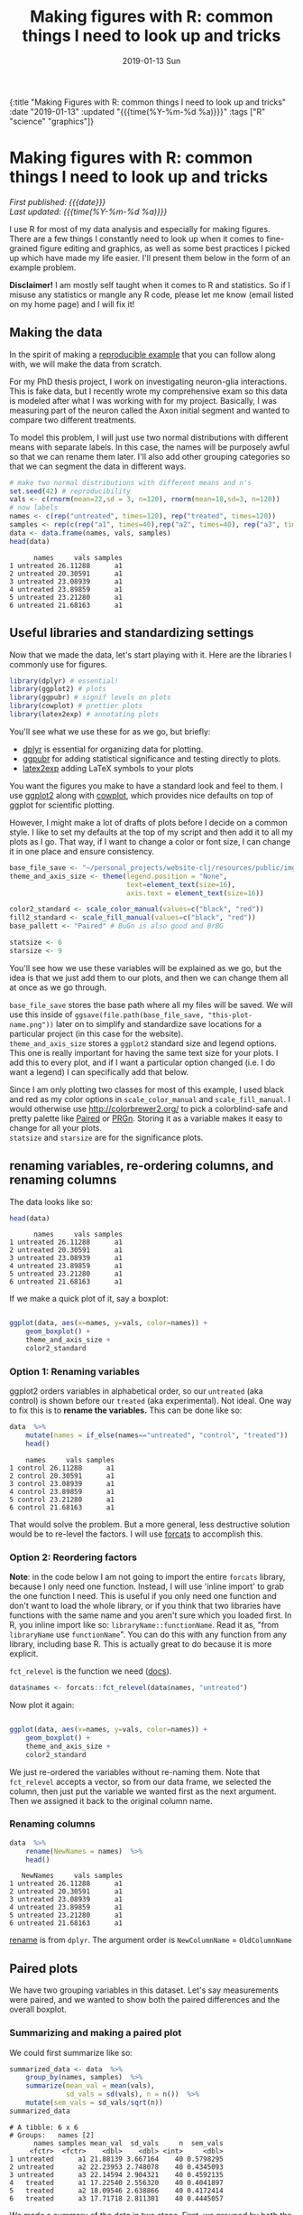#+HTML: <div id="edn">
#+HTML: {:title "Making Figures with R: common things I need to look up and tricks" :date "2019-01-13" :updated "{{{time(%Y-%m-%d %a)}}}" :tags ["R" "science" "graphics"]}
#+HTML: </div>
#+OPTIONS: \n:1 toc:nil num:0 todo:nil ^:{} title:nil tex:t
#+PROPERTY: header-args :eval never-export
#+DATE: 2019-01-13 Sun
#+TITLE: Making figures with R: common things I need to look up and tricks
#+HTML:<h1 id="mainTitle">Making figures with R: common things I need to look up and tricks</h1>
#+HTML:<div id="timedate">
/First published: {{{date}}}/
/Last updated: {{{time(%Y-%m-%d %a)}}}/
#+HTML:</div>
#+TOC: headlines 2

I use R for most of my data analysis and especially for making figures. There are a few things I constantly need to look up when it comes to fine-grained figure editing and graphics, as well as some best practices I picked up which have made my life easier. I'll present them below in the form of an example problem. 

*Disclaimer!* I am mostly self taught when it comes to R and statistics. So if I misuse any statistics or mangle any R code, please let me know (email listed on my home page) and I will fix it!

** Making the data
:PROPERTIES:
:CUSTOM_ID: making-the-data
:END:

In the spirit of making a [[https://stackoverflow.com/help/mcve][reproducible example]] that you can follow along with, we will make the data from scratch. 

For my PhD thesis project, I work on investigating neuron-glia interactions. This is fake data, but I recently wrote my comprehensive exam so this data is modeled after what I was working with for my project. Basically, I was measuring part of the neuron called the Axon initial segment and wanted to compare two different treatments. 

To model this problem, I will just use two normal distributions with different means with separate labels. In this case, the names will be purposely awful so that we can rename them later. I'll also add other grouping categories so that we can segment the data  in different ways. 

#+BEGIN_SRC R :session rsesh :results output :exports both
  # make two normal distributions with different means and n's
  set.seed(42) # reproducibility
  vals <- c(rnorm(mean=22,sd = 3, n=120), rnorm(mean=18,sd=3, n=120))
  # now labels
  names <- c(rep("untreated", times=120), rep("treated", times=120))
  samples <- rep(c(rep("a1", times=40),rep("a2", times=40), rep("a3", times=40)), times=2)
  data <- data.frame(names, vals, samples)
  head(data)
#+END_SRC

#+RESULTS:
:       names     vals samples
: 1 untreated 26.11288      a1
: 2 untreated 20.30591      a1
: 3 untreated 23.08939      a1
: 4 untreated 23.89859      a1
: 5 untreated 23.21280      a1
: 6 untreated 21.68163      a1

** Useful libraries and standardizing settings
:PROPERTIES:
:CUSTOM_ID: libraries-and-standard-settings
:END:

 Now that we made the data, let's start playing with it. Here are the libraries I commonly use for figures. 

 #+BEGIN_SRC R :session rsesh :results output :exports both
 library(dplyr) # essential!
 library(ggplot2) # plots
 library(ggpubr) # signif levels on plots
 library(cowplot) # prettier plots
 library(latex2exp) # annotating plots
 #+END_SRC

You'll see what we use these for as we go, but briefly:
- [[https://dplyr.tidyverse.org/][dplyr]] is essential for organizing data for plotting.
- [[https://rpkgs.datanovia.com/ggpubr/index.html][ggpubr]] for adding statistical significance and testing directly to plots.
- [[https://cran.r-project.org/web/packages/latex2exp/vignettes/using-latex2exp.html][latex2exp]] adding \LaTeX{} symbols to your plots

You want the figures you make to have a standard look and feel to them. I use [[https://ggplot2.tidyverse.org/][ggplot2]] along with [[https://cran.r-project.org/web/packages/cowplot/vignettes/introduction.html][cowplot]], which provides nice defaults on top of ggplot for scientific plotting. 

However, I might make a lot of drafts of plots before I decide on a common style. I like to set my defaults at the top of my script and then add it to all my plots as I go. That way, if I want to change a color or font size, I can change it in one place and ensure consistency. 
#+BEGIN_SRC R :session rsesh :results output :exports both
  base_file_save <- "~/personal_projects/website-clj/resources/public/img/"
  theme_and_axis_size <- theme(legend.position = "None", 
                               text=element_text(size=16), 
                               axis.text = element_text(size=16)) 

  color2_standard <- scale_color_manual(values=c("black", "red"))
  fill2_standard <- scale_fill_manual(values=c("black", "red"))
  base_pallett <- "Paired" # BuGn is also good and BrBG 

  statsize <- 6
  starsize <- 9
#+END_SRC

You'll see how we use these variables will be explained as we go, but the idea is that we just add them to our plots, and then we can change them all at once as we go through. 

=base_file_save= stores the base path where all my files will be saved. We will use this inside of =ggsave(file.path(base_file_save, "this-plot-name.png"))= later on to simplify and standardize save locations for a particular project (in this case for the website). 
=theme_and_axis_size= stores a =ggplot2= standard size and legend options. This one is really important for having the same text size for your plots. I add this to every plot, and if I want a particular option changed (i.e. I do want a legend) I can specifically add that below. 

Since I am only plotting two classes for most of this example, I used black and red as my color options in =scale_color_manual= and =scale_fill_manual=. I would otherwise use http://colorbrewer2.org/ to pick a colorblind-safe and pretty palette like [[http://colorbrewer2.org/#type=qualitative&scheme=Paired&n=4][Paired]] or [[http://colorbrewer2.org/#type=diverging&scheme=PRGn&n=11][PRGn]]. Storing it as a variable makes it easy to change for all your plots. 
=statsize= and =starsize= are for the significance plots. 
** renaming variables, re-ordering columns, and renaming columns
:PROPERTIES:
:CUSTOM_ID: renaming-variables-reordering-columns
:END:

The data looks like so:

#+BEGIN_SRC R :session rsesh :results output :exports both
  head(data)
#+END_SRC

#+RESULTS:
:       names     vals samples
: 1 untreated 26.11288      a1
: 2 untreated 20.30591      a1
: 3 untreated 23.08939      a1
: 4 untreated 23.89859      a1
: 5 untreated 23.21280      a1
: 6 untreated 21.68163      a1

If we make a quick plot of it, say a boxplot:
#+BEGIN_SRC R :session rsesh :file ../public/img/wrong.png :results output graphics :exports both

  ggplot(data, aes(x=names, y=vals, color=names)) +
      geom_boxplot() +
      theme_and_axis_size +
      color2_standard

#+END_SRC

#+RESULTS:
[[file:../public/img/wrong.png]]

*** Option 1: Renaming variables
:PROPERTIES:
:CUSTOM_ID: renaming-variables
:END:

ggplot2 orders variables in alphabetical order, so our =untreated= (aka control) is shown before our =treated= (aka experimental). Not ideal. One way to fix this is to *rename the variables.* This can be done like so:

#+BEGIN_SRC R :session rsesh :results output :exports both
  data  %>%
      mutate(names = if_else(names=="untreated", "control", "treated"))  %>%
      head()
#+END_SRC

#+RESULTS:
:     names     vals samples
: 1 control 26.11288      a1
: 2 control 20.30591      a1
: 3 control 23.08939      a1
: 4 control 23.89859      a1
: 5 control 23.21280      a1
: 6 control 21.68163      a1

That would solve the problem. But a more general, less destructive solution would be to re-level the factors. I will use [[https://forcats.tidyverse.org/][forcats]] to accomplish this. 

*** Option 2: Reordering factors
:PROPERTIES:
:CUSTOM_ID: reordering-factors
:END:

*Note*: in the code below I am not going to import the entire =forcats= library, because I only need one function. Instead, I will use 'inline import' to grab the one function I need. This is useful if you only need one function and don't want to load the whole library, or if you think that two libraries have functions with the same name and you aren't sure which you loaded first. In R, you inline import like so: =libraryName::functionName=. Read it as, "from =libraryName= use =functionName=". You can do this with any function from any library, including base R. This is actually great to do because it is more explicit.

=fct_relevel= is the function we need ([[https://forcats.tidyverse.org/reference/fct_relevel.html][docs]]). 

#+BEGIN_SRC R :session rsesh :results output :exports both
  data$names <- forcats::fct_relevel(data$names, "untreated")
#+END_SRC

Now plot it again:

#+BEGIN_SRC R :session rsesh :file ../public/img/releveled.png :results output graphics :exports both

  ggplot(data, aes(x=names, y=vals, color=names)) +
      geom_boxplot() +
      theme_and_axis_size +
      color2_standard

#+END_SRC

#+RESULTS:
[[file:../public/img/releveled.png]]

We just re-ordered the variables without re-naming them. Note that =fct_relevel= accepts a vector, so from our data frame, we selected the column, then just put the variable we wanted first as the next argument. Then we assigned it back to the original column name.

*** Renaming columns
:PROPERTIES:
:CUSTOM_ID: renaming-columns
:END:

 #+BEGIN_SRC R :session rsesh :results output :exports both
   data  %>%
       rename(NewNames = names)  %>%
       head()
 #+END_SRC

 #+RESULTS:
 :    NewNames     vals samples
 : 1 untreated 26.11288      a1
 : 2 untreated 20.30591      a1
 : 3 untreated 23.08939      a1
 : 4 untreated 23.89859      a1
 : 5 untreated 23.21280      a1
 : 6 untreated 21.68163      a1

[[https://dplyr.tidyverse.org/reference/select.html][rename]] is from =dplyr=. The argument order is =NewColumnName= = =OldColumnName=

** Paired plots
:PROPERTIES:
:CUSTOM_ID: paired-plots
:END:

We have two grouping variables in this dataset. Let's say measurements were paired, and we wanted to show both the paired differences and the overall boxplot. 

*** Summarizing and making a paired plot
:PROPERTIES:
:CUSTOM_ID: summarizing-and-paired-plot
:END:

We could first summarize like so:

#+BEGIN_SRC R :session rsesh :results output :exports both
  summarized_data <- data  %>%
      group_by(names, samples)  %>%
      summarize(mean_val = mean(vals),
                sd_vals = sd(vals), n = n())  %>%
      mutate(sem_vals = sd_vals/sqrt(n))
  summarized_data
#+END_SRC

#+RESULTS:
#+begin_example
# A tibble: 6 x 6
# Groups:   names [2]
      names samples mean_val  sd_vals     n  sem_vals
     <fctr>  <fctr>    <dbl>    <dbl> <int>     <dbl>
1 untreated      a1 21.88139 3.667164    40 0.5798295
2 untreated      a2 22.23953 2.748078    40 0.4345093
3 untreated      a3 22.14594 2.904321    40 0.4592135
4   treated      a1 17.22540 2.556320    40 0.4041897
5   treated      a2 18.09546 2.638866    40 0.4172414
6   treated      a3 17.71718 2.811301    40 0.4445057
#+end_example

We made a summary of the data in two steps. First, we grouped by both the treatment group and the individual samples. Then, used [[https://www.rdocumentation.org/packages/dplyr/versions/0.7.8/topics/summarise][dplyr::summarize]] to make some summary vars. The =mutate= step adds the standard error of the mean, a measure of the spread of our sample mean around the population mean. The formula is $SEM=\dfrac{s}{\sqrt{n}}$. Where $s$ is the standard deviation. 

Using these data, let's make a summary boxplot. 

#+BEGIN_SRC R :session rsesh :file ../public/img/paired-boxplot.png :results output graphics :exports both
  ggplot(summarized_data, aes(x=names, y=mean_val, color=names)) +
      geom_boxplot() +
      geom_errorbar(width=0.05, aes(ymin=mean_val - sem_vals,
                                    ymax=mean_val + sem_vals, alpha=0.4)) +
      geom_line(inherit.aes = FALSE, aes(x=names, y=mean_val, group=samples)) +
      color2_standard +
      theme_and_axis_size +
      labs(x="", y=TeX("Length $\\mu{}m$"))
#+END_SRC

#+RESULTS:
[[file:../public/img/paired-boxplot.png]]

Note the use of =TeX()= in the axis label. 
*** Significance test with R 
:PROPERTIES:
:CUSTOM_ID: p-values
:END:

let's do a two-tailed /t/-test to see whether we can conclude that the difference between the groups is unlikely to occur by chance (significance arbitrarily set to $\alpha{}=0.05$).
We will use the R formula interface.

#+BEGIN_SRC R :session rsesh :results output :exports both
  t.test(mean_val~names, data=summarized_data, paired=TRUE)
#+END_SRC

#+RESULTS:
#+begin_example

	Paired t-test

data:  mean_val by names
t = 29.777, df = 2, p-value = 0.001126
alternative hypothesis: true difference in means is not equal to 0
95 percent confidence interval:
 3.772432 5.046781
sample estimates:
mean of the differences 
               4.409607
#+end_example

We can reject the null hypothesis that the true difference in the means is equal to 0 with $\alpha{}=0.05$.

*Be careful when interpreting /p/-values!* Below are my favorite papers on this contentious subject:
- [[https://www.nature.com/articles/nn.2886][Erroneous analysis of interactions in neuroscience: a problem of significance]]
- [[https://www.ncbi.nlm.nih.gov/pmc/articles/PMC4877414/][Statistical tests, P values, confidence intervals, and power: a guide to misinterpretations]]
- [[https://www.tandfonline.com/doi/abs/10.1198/000313006X152649][The Difference Between "Significant" and "Not Significant" is not Itself Statistically Significant]] (Paywall)
- Nice explanation of /p/-values http://statisticsbyjim.com/hypothesis-testing/interpreting-p-values/

*** Significance stars and stats with *ggpubr*
:PROPERTIES:
:CUSTOM_ID: significance-with-ggpubr
:END:

Using ggpubr, we can add this same information to our plot. 

#+BEGIN_SRC R :session rsesh :file ../public/img/paired-boxplot-signif.png :results output graphics :exports both
  ggplot(summarized_data, aes(x=names, y=mean_val, color=names)) +
      geom_boxplot() +
      geom_errorbar(width=0.05, aes(ymin=mean_val - sem_vals,
                                    ymax=mean_val + sem_vals, alpha=0.4)) +
      geom_line(inherit.aes = FALSE, aes(x=names, y=mean_val, group=samples)) +
      color2_standard +
      theme_and_axis_size +
      stat_compare_means(method="t.test", paired=TRUE, label="p.signif", size=starsize) + # NEW!
      labs(x="", y=TeX("Length $\\mu{}m$"))

#+END_SRC

#+RESULTS:
[[file:../public/img/paired-boxplot-signif.png]]

See the docs for [[https://rpkgs.datanovia.com/ggpubr/index.html][ggpubr]] for more options (types of tests, pairing, etc.). This is a really awesome library. 
But this looks ok, however it could use some tweaking. Let's move the stars around and add the p-value and test name

#+BEGIN_SRC R :session rsesh :file ../public/img/paired-signif2.png :results output graphics :exports both
  ggplot(summarized_data, aes(x=names, y=mean_val, color=names)) +
      geom_boxplot() +
      geom_errorbar(width=0.05, aes(ymin=mean_val - sem_vals,
                                    ymax=mean_val + sem_vals, alpha=0.4)) +
      geom_line(inherit.aes = FALSE, aes(x=names, y=mean_val, group=samples)) +
      color2_standard +
      theme_and_axis_size +
      stat_compare_means(method="t.test", paired=TRUE, label="p.signif", # edited
                         label.x = 1.97, label.y=23, size=starsize) +
      stat_compare_means(method="t.test", paired=TRUE, size=statsize, # New!
                         label.x=2.05, label.y=23.5) +
      labs(x="", y=TeX("Length $\\mu{}m$"))
#+END_SRC

#+RESULTS:
[[file:../public/img/paired-signif2.png]]
We added a new call to =ggpubr= to add the test name, and we moved both labels so they looked nicer. 

** Stats within ggplot2 and custom legend movements
:PROPERTIES:
:CUSTOM_ID: custom-legend-and-stats
:END:

   Let's say we wanted to make a plot of the cumulative distribution for all the data. The cumulative distribution function (CDF) maps a value to the probability that a random variable is less than or equal to that value (you can also say, the function maps a value to its percentile rank. See Allen Downey's book /Think Stats/ for an excellent, simple explanation http://www.greenteapress.com/thinkstats/, and [[https://en.wikipedia.org/wiki/Cumulative_distribution_function][wikipedia]]). You can approximate the true CDF by calculating the /empirical/ CDF (ECDF) with R using the base function [[https://stat.ethz.ch/R-manual/R-devel/library/stats/html/ecdf.html][stats::ecdf()]]. 
   However, =ggplot2= also provides a number of methods for calculating /and/ plotting data summaries like the ECDF with the [[https://ggplot2.tidyverse.org/reference/#section-layer-stats][stats_*]] layers. Let's use [[https://ggplot2.tidyverse.org/reference/stat_ecdf.html][stats_ecdf]] to plot the ECDF. 

*** Plotting the /ecdf/ with ggplot2
:PROPERTIES:
:CUSTOM_ID: plotting-ecdf
:END:


#+BEGIN_SRC R :session rsesh :file ../public/img/cdf-raw.png :results output graphics :exports both
  ggplot(data, aes(vals, color=names)) +
      stat_ecdf(geom="step", pad=TRUE) +
      color2_standard +
      theme_and_axis_size +
      labs(x=TeX("Length ($\\mu{}m$)"), y="Probability")

#+END_SRC

#+RESULTS:
[[file:../public/img/cdf-raw.png]]

*** Custom legend movements
:PROPERTIES:
:CUSTOM_ID: custom-legend-movement
:END:

We previously removed the legend with our =theme_and_axis_size= presets. Here, we can add it back. 


#+BEGIN_SRC R :session rsesh :file ../public/img/cdf-with-legend.png :results output graphics :exports both
  ggplot(data, aes(vals, color=names)) +
      stat_ecdf(geom="step", pad=TRUE) +
      color2_standard +
      theme_and_axis_size +
      theme(legend.position="right")+
      labs(x=TeX("Length ($\\mu{}m$)"), y="Probability")

#+END_SRC

#+RESULTS:
[[file:../public/img/cdf-with-legend.png]]

Looks ok, but I want to remove the title and move it to the left more. 


#+BEGIN_SRC R :session rsesh :file ../public/img/cdf-with-legend-moved.png :results output graphics :exports both
  ggplot(data, aes(vals, color=names)) +
      stat_ecdf(geom="step", pad=TRUE) +
      color2_standard +
      theme_and_axis_size +
      theme(legend.position=c(0.65, 0.5), legend.title = element_blank())+
      labs(x=TeX("Length ($\\mu{}m$)"), y="Probability")

#+END_SRC

#+RESULTS:
[[file:../public/img/cdf-with-legend-moved.png]]

=legend.position= accepts coordinates, which are between 0 and 1, and relative to the bottom left origin (0,0) of the plot (legend position is well explained [[http://www.sthda.com/english/wiki/ggplot2-legend-easy-steps-to-change-the-position-and-the-appearance-of-a-graph-legend-in-r-software][here]]). 

Another great resource for legends and all other things R is the [[http://www.cookbook-r.com/Graphs/Legends_(ggplot2)/][r cookbook]] website. 

*** Kolmogorov-Smirnov Test 
:PROPERTIES:
:CUSTOM_ID: ks-test
:END:

Want to compare the distributions with a [[https://en.wikipedia.org/wiki/Kolmogorov%25E2%2580%2593Smirnov_test][Kolmogorov-Smirnov Test]]?

#+BEGIN_SRC R :session rsesh :results output :exports both
  test_vals <- filter(data, names == "treated")$vals
  control_vals <- filter(data, names == "untreated")$vals
  ks.test(control_vals, test_vals)

#+END_SRC

#+RESULTS:
: 
: 	Two-sample Kolmogorov-Smirnov test
: 
: data:  control_vals and test_vals
: D = 0.6, p-value < 2.2e-16
: alternative hypothesis: two-sided

/This is a work in progress. As I come across other problems, I will add them here!/

